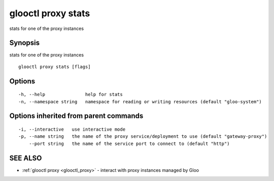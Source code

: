 .. _glooctl_proxy_stats:

glooctl proxy stats
-------------------

stats for one of the proxy instances

Synopsis
~~~~~~~~


stats for one of the proxy instances

::

  glooctl proxy stats [flags]

Options
~~~~~~~

::

  -h, --help               help for stats
  -n, --namespace string   namespace for reading or writing resources (default "gloo-system")

Options inherited from parent commands
~~~~~~~~~~~~~~~~~~~~~~~~~~~~~~~~~~~~~~

::

  -i, --interactive   use interactive mode
  -p, --name string   the name of the proxy service/deployment to use (default "gateway-proxy")
      --port string   the name of the service port to connect to (default "http")

SEE ALSO
~~~~~~~~

* :ref:`glooctl proxy <glooctl_proxy>` 	 - interact with proxy instances managed by Gloo

